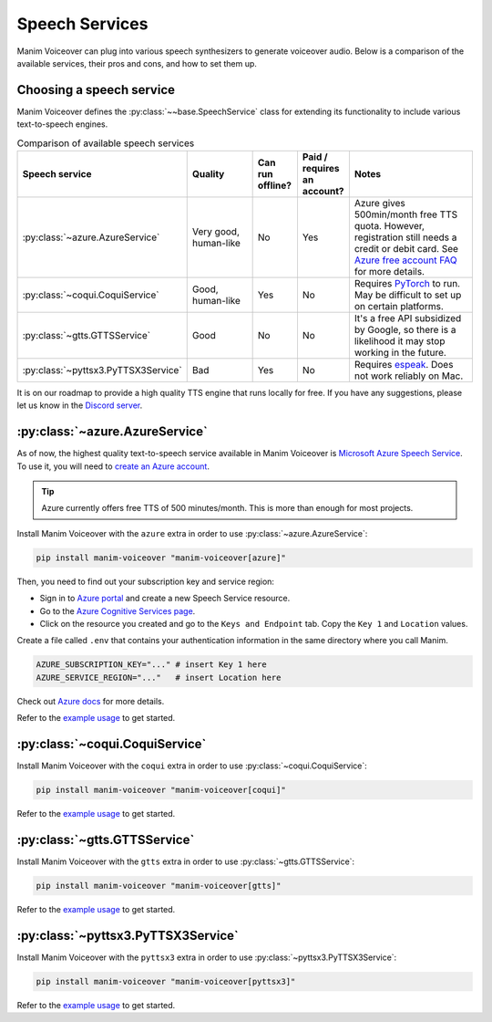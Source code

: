 Speech Services
---------------

Manim Voiceover can plug into various speech synthesizers to generate voiceover audio.
Below is a comparison of the available services, their pros and cons, and how to set them up.

Choosing a speech service
*************************

.. py:currentmodule:: manim_voiceover.services


Manim Voiceover defines the :py:class:`~~base.SpeechService` class for extending its functionality to include various text-to-speech engines.

.. list-table:: Comparison of available speech services
   :widths: 20 20 10 10 40
   :align: center
   :header-rows: 1

   * - Speech service
     - Quality
     - Can run offline?
     - Paid / requires an account?
     - Notes
   * - :py:class:`~azure.AzureService`
     - Very good, human-like
     - No
     - Yes
     - Azure gives 500min/month free TTS quota. However, registration still needs a credit or debit card. See `Azure free account FAQ <https://azure.microsoft.com/en-us/free/free-account-faq/>`__ for more details.
   * - :py:class:`~coqui.CoquiService`
     - Good, human-like
     - Yes
     - No
     - Requires `PyTorch <https://pytorch.org/>`__ to run. May be difficult to set up on certain platforms.
   * - :py:class:`~gtts.GTTSService`
     - Good
     - No
     - No
     - It's a free API subsidized by Google, so there is a likelihood it may stop working in the future.
   * - :py:class:`~pyttsx3.PyTTSX3Service`
     - Bad
     - Yes
     - No
     - Requires `espeak <https://espeak.sourceforge.net/>`__. Does not work reliably on Mac.

It is on our roadmap to provide a high quality TTS engine that runs locally for free. If you have any suggestions, please let us know in the `Discord server <https://manim.community/discord>`__.

:py:class:`~azure.AzureService`
*******************************

As of now, the highest quality text-to-speech service available in Manim Voiceover is `Microsoft Azure Speech Service <https://learn.microsoft.com/en-us/azure/cognitive-services/speech-service/overview>`__. To use it, you will need to `create an
Azure account <https://azure.microsoft.com/en-us/free/>`__.

.. tip::
    Azure currently offers free TTS of 500 minutes/month. This is more than enough for most projects.

Install Manim Voiceover with the ``azure`` extra in order to use :py:class:`~azure.AzureService`:

.. code:: sh

   pip install manim-voiceover "manim-voiceover[azure]"

Then, you need to find out your subscription key and service region:

- Sign in to `Azure portal <https://portal.azure.com/>`__ and create a new Speech Service resource.
- Go to the `Azure Cognitive Services page <https://portal.azure.com/#view/HubsExtension/BrowseResource/resourceType/Microsoft.CognitiveServices%2Faccounts>`__.
- Click on the resource you created and go to the ``Keys and Endpoint`` tab. Copy the ``Key 1`` and ``Location`` values.

Create a file called ``.env`` that contains your authentication
information in the same directory where you call Manim.

.. code:: sh

   AZURE_SUBSCRIPTION_KEY="..." # insert Key 1 here
   AZURE_SERVICE_REGION="..."   # insert Location here

Check out `Azure
docs <https://docs.microsoft.com/en-us/azure/cognitive-services/speech-service/>`__
for more details.

Refer to the `example usage <https://github.com/ManimCommunity/manim-voiceover/blob/main/examples/azure-example.py>`__ to get started.

:py:class:`~coqui.CoquiService`
*******************************

Install Manim Voiceover with the ``coqui`` extra in order to use :py:class:`~coqui.CoquiService`:

.. code:: sh

   pip install manim-voiceover "manim-voiceover[coqui]"

Refer to the `example usage <https://github.com/ManimCommunity/manim-voiceover/blob/main/examples/coqui-example.py>`__ to get started.

:py:class:`~gtts.GTTSService`
*****************************

Install Manim Voiceover with the ``gtts`` extra in order to use :py:class:`~gtts.GTTSService`:

.. code:: sh

   pip install manim-voiceover "manim-voiceover[gtts]"

Refer to the `example usage <https://github.com/ManimCommunity/manim-voiceover/blob/main/examples/gtts-example.py>`__ to get started.

:py:class:`~pyttsx3.PyTTSX3Service`
***********************************

Install Manim Voiceover with the ``pyttsx3`` extra in order to use :py:class:`~pyttsx3.PyTTSX3Service`:

.. code:: sh

   pip install manim-voiceover "manim-voiceover[pyttsx3]"

Refer to the `example usage <https://github.com/ManimCommunity/manim-voiceover/blob/main/examples/pyttsx3-example.py>`__ to get started.
